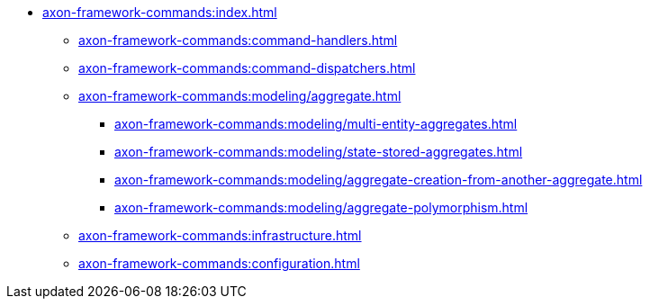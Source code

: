 * xref:axon-framework-commands:index.adoc[]

** xref:axon-framework-commands:command-handlers.adoc[]
** xref:axon-framework-commands:command-dispatchers.adoc[]
** xref:axon-framework-commands:modeling/aggregate.adoc[]
*** xref:axon-framework-commands:modeling/multi-entity-aggregates.adoc[]
*** xref:axon-framework-commands:modeling/state-stored-aggregates.adoc[]
*** xref:axon-framework-commands:modeling/aggregate-creation-from-another-aggregate.adoc[]
*** xref:axon-framework-commands:modeling/aggregate-polymorphism.adoc[]

** xref:axon-framework-commands:infrastructure.adoc[]
** xref:axon-framework-commands:configuration.adoc[]